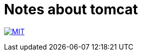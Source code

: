 = Notes about tomcat

image:https://img.shields.io/badge/license-MIT-blue.svg[MIT, link=MIT-LICENSE]
